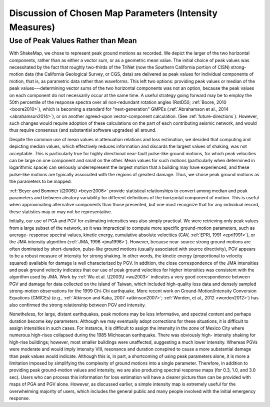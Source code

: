 .. _tg-sec-choice-of-parameters:

****************************************************************
Discussion of Chosen Map Parameters (Intensity Measures)
****************************************************************

.. _peak-values-vs-mean:

Use of Peak Values Rather than Mean
============================================

With ShakeMap, we chose to represent peak ground motions as recorded. We depict the 
larger of the two horizontal components, rather than as either a vector sum, or as a 
geometric mean value. The initial choice of peak values was necessitated by the fact that 
roughly two-thirds of the TriNet (now the Southern California portion of CISN) strong-
motion data (the California Geological Survey, or CGS, data)
are delivered as peak values for individual components of 
motion, that is, as parametric data rather than waveforms. This left two options: providing peak 
values or median of the peak values---determining vector sums of the two horizontal 
components was not an option, because the peak values on each component do not 
necessarily occur at the same time.  A useful strategy going forward may be to employ 
the 50th percentile of the response spectra over all non-redundant rotation angles 
(RotD50; :ref:`Boore, 2010 <boore2010>`), which is becoming a standard
for "next-generation" 
GMPEs (:ref:`Abrahamson et al., 2014 <abrahamson2014>`), or on another
agreed-upon vector-component 
calculation. (See :ref:`future-directions`). However, such changes would
require adoption of these 
calculations on the part of each contributing seismic network, and would thus require 
consensus (and substantial software upgrades) all around. 

Despite the common use of mean values in attenuation relations and loss estimation, we 
decided that computing and depicting median values, which effectively reduces 
information and discards the largest values of shaking, was not acceptable. This is 
particularly true for highly directional near-fault pulse-like ground motions, for which 
peak velocities can be large on one component and small on the other.  Mean values for 
such motions (particularly when determined in logarithmic space) can seriously underrepresent 
the largest motion that a building may have experienced, and these pulse-like motions are 
typically associated with the regions of greatest damage. Thus, we chose peak ground 
motions as the parameters to be mapped.

:ref:`Beyer and Bommer \(2006\) <beyer2006>` provide statistical relationships
to convert among median and 
peak parameters and between aleatory variability for different definitions of the 
horizontal component of motion. This is useful when approximating alternative 
components than those presented, but one must recognize that for any individual record, 
these statistics may or may not be representative. 

Initially, our use of PGA and PGV for estimating intensities was also simply practical. 
We were retrieving only peak values from a large subset of the network, so it was 
impractical to compute more specific ground-motion parameters, such as average-
response spectral values, kinetic energy, cumulative absolute velocities (CAV, :ref:`EPRI, 
1991 <epri1991>`), or the JMA intensity algorithm (:ref:`JMA, 1996
<jma1996>`). However, because
near-source strong ground motions are often dominated by short-duration, pulse-like
ground motions (usually associated with source directivity), PGV appears to be a robust measure 
of intensity for strong shaking. In other words, the kinetic energy (proportional to 
velocity squared) available for damage is well characterized by PGV. In addition, the 
close correspondence of the JMA intensities and peak ground velocity 
indicates that our use of peak ground velocities for higher intensities was 
consistent with the algorithm used by JMA. Work by :ref:`Wu et al. \(2003\)
<wu2003>` indicates a very 
good correspondence between PGV and damage for data collected on the island of Taiwan, 
which included high-quality loss data and densely sampled strong-motion observations 
for the 1999 Chi-Chi earthquake. More recent work on Ground-Motion/Intensity 
Conversion Equations (GMICEs) (e.g., :ref:`Atkinson and Kaka, 2007
<atkinson2007>`; :ref:`Worden, et al., 2012 <worden2012>`) has also 
confirmed the strong relationship between PGV and intensity. 

Nonetheless, for large, distant earthquakes, peak motions may be less informative, and 
spectral content and perhaps duration become key parameters.  Although we may eventually 
adopt corrections for these situations, it is difficult to assign intensities in such cases. For 
instance, it is difficult to assign the intensity in the zone of Mexico City where numerous 
high-rises collapsed during the 1985 Michoacan earthquake. There was obviously high-
intensity shaking for high-rise buildings; however, most smaller buildings were 
unaffected, suggesting a much lower intensity.  Whereas PGVs were 
moderate and would imply intensity VIII, resonance and duration conspired to cause a 
more substantial damage than peak values would indicate. Although this is, in part, a 
shortcoming of using peak parameters alone, it is more a limitation imposed by 
simplifying the complexity of ground motions into a single parameter. Therefore, in 
addition to providing peak ground-motion values and intensity, we are also producing 
spectral response maps (for 0.3, 1.0, and 3.0 sec). Users who can process this information 
for loss estimation will have a clearer picture than can be provided with maps of PGA 
and PGV alone. However, as discussed earlier, a simple intensity map is extremely useful 
for the overwhelming majority of users, which includes the general public and many 
people involved with the initial emergency response. 

